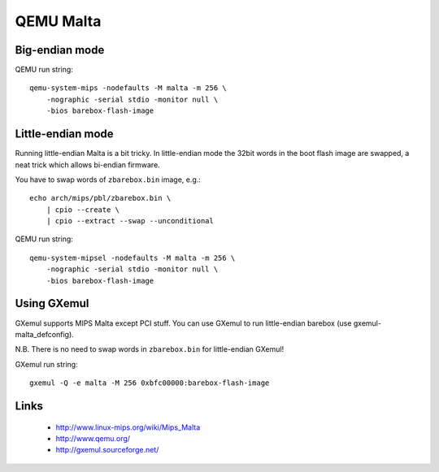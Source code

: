 QEMU Malta
==========

Big-endian mode
---------------

QEMU run string::

  qemu-system-mips -nodefaults -M malta -m 256 \
      -nographic -serial stdio -monitor null \
      -bios barebox-flash-image


Little-endian mode
------------------

Running little-endian Malta is a bit tricky.
In little-endian mode the 32bit words in the boot flash image are swapped,
a neat trick which allows bi-endian firmware.

You have to swap words of ``zbarebox.bin`` image, e.g.::

  echo arch/mips/pbl/zbarebox.bin \
      | cpio --create \
      | cpio --extract --swap --unconditional

QEMU run string::

  qemu-system-mipsel -nodefaults -M malta -m 256 \
      -nographic -serial stdio -monitor null \
      -bios barebox-flash-image


Using GXemul
------------

GXemul supports MIPS Malta except PCI stuff.
You can use GXemul to run little-endian barebox (use gxemul-malta_defconfig).

N.B. There is no need to swap words in ``zbarebox.bin`` for little-endian GXemul!

GXemul run string::

  gxemul -Q -e malta -M 256 0xbfc00000:barebox-flash-image


Links
-----

  * http://www.linux-mips.org/wiki/Mips_Malta
  * http://www.qemu.org/
  * http://gxemul.sourceforge.net/
